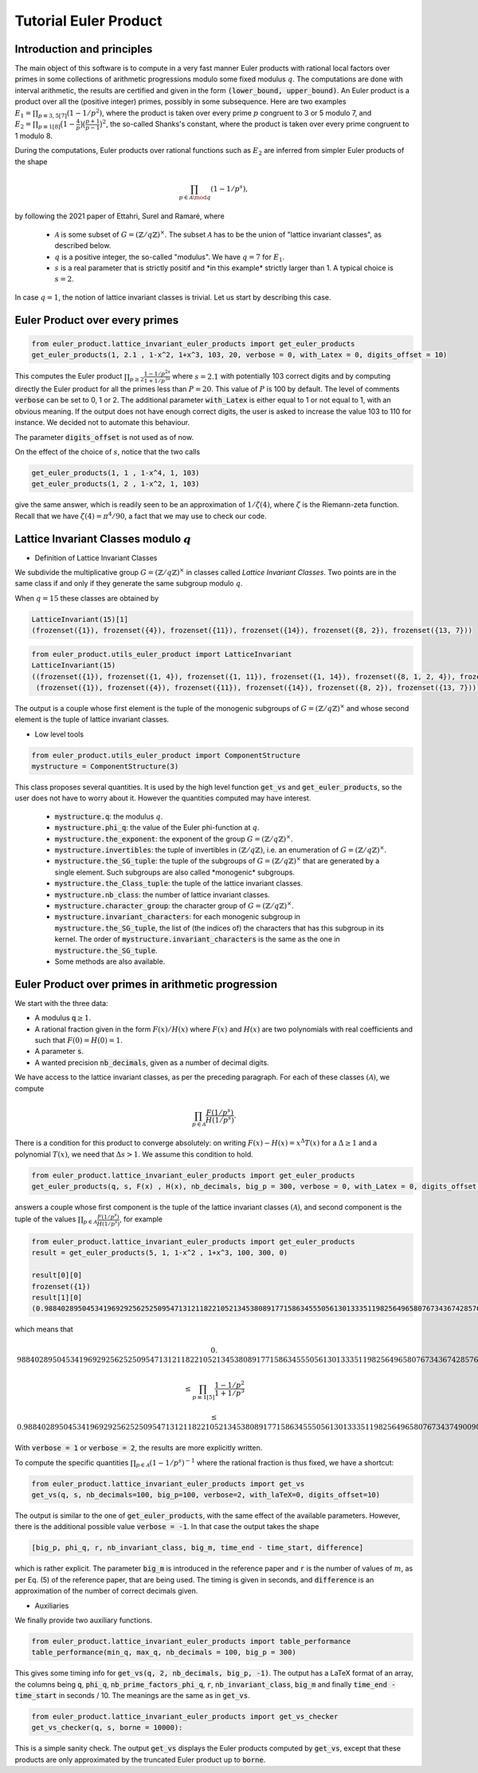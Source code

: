 .. _index:


Tutorial Euler Product
======================

Introduction and principles
---------------------------

The main object of this software is to compute in a very fast manner Euler products with rational local factors over primes in some collections of arithmetic progressions modulo some fixed modulus :math:`q`. The computations are done with interval arithmetic, the results are certified and given in the form :code:`(lower_bound, upper_bound)`.
An Euler product is a product over all the (positive integer) primes, possibly in some subsequence. 
Here are two examples  :math:`E_1=\prod_{p\equiv 3,5[7]}(1-1/p^2)`, where the product is taken over every prime :math:`p` congruent to 3 or 5 modulo 7, and :math:`E_2 = \prod_{p\equiv 1[8]}\bigl(1-\frac{4}{p}\bigr)\bigl(\frac{p+1}{p-1}\bigr)^2`, the so-called Shanks's constant, where the product is taken over every prime congruent to 1 modulo 8.

During the computations, Euler products over rational functions such as :math:`E_2` are inferred from simpler Euler products of the shape 

.. math::
   \prod_{p\in\mathcal{A}\mod q}(1-1/p^s),

by following the 2021 paper of Ettahri, Surel and Ramaré,  where

 * :math:`\mathcal{A}` is some subset of :math:`G=(\mathbb{Z}/q\mathbb{Z})^\times`. The subset :math:`\mathcal{A}` has to be the union of "lattice invariant classes", as described below.
 * :math:`q` is a positive integer, the so-called "modulus". We have :math:`q=7` for :math:`E_1`.
 * :math:`s` is a real parameter that is strictly positif and \*in this example\* strictly larger than 1. A typical choice is :math:`s=2`.

.. seealso::

   The mathematical proof of this software is taken from the paper \*\* Fast multi-precision computation of some Euler products \*\* by Salma Ettahri, Olivier Ramaré and Léon Surel, published in 2021, in volume 90 of \*Mathematics of Computations\*, pages 2247 to 2265. 

In case :math:`q = 1`, the notion of lattice invariant classes is trivial. Let us start by describing this case.

Euler Product over every primes
-------------------------------

.. code-block:: default
     
     from euler_product.lattice_invariant_euler_products import get_euler_products
     get_euler_products(1, 2.1 , 1-x^2, 1+x^3, 103, 20, verbose = 0, with_Latex = 0, digits_offset = 10)

This computes the Euler product :math:`\prod_{p\ge2}\frac{1-1/p^{2s}}{1+1/p^{3s}}` where :math:`s=2.1` with potentially 103 correct digits and by computing directly the Euler product for all the primes less than :math:`P=20`. This value of :math:`P` is 100 by default. The level of comments :code:`verbose` can be set to 0, 1 or 2. The additional parameter :code:`with_Latex` is either equal to 1 or not equal to 1, with an obvious meaning. If the output does not have enough correct digits, the user is asked to increase the value 103 to 110 for instance. We decided not to automate this behaviour.

The parameter :code:`digits_offset` is not used as of now.

On the effect of the choice of :math:`s`, notice that the two calls

.. code-block:: default
     
     get_euler_products(1, 1 , 1-x^4, 1, 103)
     get_euler_products(1, 2 , 1-x^2, 1, 103)

give the same answer, which is readily seen to be an approximation of :math:`1/\zeta(4)`, where :math:`\zeta` is the Riemann-zeta function. Recall that we have :math:`\zeta(4)=\pi^4/90`, a fact that we may use to check our code.

Lattice Invariant Classes modulo :math:`q`
------------------------------------------


- Definition of Lattice Invariant Classes

We subdivide the multiplicative group :math:`G=(\mathbb{Z}/q\mathbb{Z})^\times` in classes called `Lattice Invariant Classes`.
Two points are in the same class if and only if they generate the same subgroup modulo :math:`q`.

When :math:`q = 15` these classes are obtained by

.. code-block:: default

       LatticeInvariant(15)[1]
       (frozenset({1}), frozenset({4}), frozenset({11}), frozenset({14}), frozenset({8, 2}), frozenset({13, 7}))


.. code-block:: default
     
        from euler_product.utils_euler_product import LatticeInvariant
        LatticeInvariant(15)
        ((frozenset({1}), frozenset({1, 4}), frozenset({1, 11}), frozenset({1, 14}), frozenset({8, 1, 2, 4}), frozenset({1, 4, 13, 7})), 
         (frozenset({1}), frozenset({4}), frozenset({11}), frozenset({14}), frozenset({8, 2}), frozenset({13, 7})))

The output is a couple whose first element is the tuple of the monogenic subgroups of :math:`G=(\mathbb{Z}/q\mathbb{Z})^\times` and whose second element is the tuple of lattice invariant classes.

- Low level tools

.. code-block:: default
       
       from euler_product.utils_euler_product import ComponentStructure
       mystructure = ComponentStructure(3)

This class proposes several quantities. It is used by the high level function :code:`get_vs` and :code:`get_euler_products`, so the user does not have to worry about it. However the quantities computed may have interest.

 * :code:`mystructure.q`: the modulus :math:`q`.
 * :code:`mystructure.phi_q`: the value of the Euler phi-function at :math:`q`.
 * :code:`mystructure.the_exponent`: the exponent of the group :math:`G=(\mathbb{Z}/q\mathbb{Z})^\times`.
 * :code:`mystructure.invertibles`: the tuple of invertibles in :math:`(\mathbb{Z}/q\mathbb{Z})`, i.e. an enumeration of :math:`G=(\mathbb{Z}/q\mathbb{Z})^\times`.
 * :code:`mystructure.the_SG_tuple`: the tuple of the subgroups of :math:`G=(\mathbb{Z}/q\mathbb{Z})^\times` that are generated by a single element. Such subgroups are also called \*monogenic\* subgroups.
 * :code:`mystructure.the_Class_tuple`: the tuple of the lattice invariant classes.
 * :code:`mystructure.nb_class`: the number of lattice invariant classes.
 * :code:`mystructure.character_group`: the character group of :math:`G=(\mathbb{Z}/q\mathbb{Z})^\times`.
 * :code:`mystructure.invariant_characters`: for each monogenic subgroup in :code:`mystructure.the_SG_tuple`, the list of (the indices of) the characters that has this subgroup in its kernel. The order of :code:`mystructure.invariant_characters` is the same as the one in :code:`mystructure.the_SG_tuple`.
 * Some methods are also available.

Euler Product over primes in arithmetic progression
---------------------------------------------------

We start with the three data:

* A modulus :code:`q`:math:`\ge 1`.
* A rational fraction given in the form :math:`F(x)/H(x)` where :math:`F(x)` and :math:`H(x)` are two polynomials with real coefficients and such that :math:`F(0)=H(0)=1`.
* A parameter :code:`s`.
* A wanted precision :code:`nb_decimals`, given as a number of decimal digits.

We have access to the lattice invariant classes, as per the preceding paragraph. For each of these classes :math:`(\mathcal{A})`, we compute 

.. math::
   \prod_{p\in\mathcal{A}}\frac{F(1/p^s)}{H(1/p^s)}.

There is a condition for this product to converge absolutely: on writing :math:`F(x)-H(x)=x^\Delta T(x)` for a :math:`\Delta\ge1` and a polynomial :math:`T(x)`, we need that :math:`\Delta s >1`. We assume this condition to hold.

.. code-block:: default
     
     from euler_product.lattice_invariant_euler_products import get_euler_products
     get_euler_products(q, s, F(x) , H(x), nb_decimals, big_p = 300, verbose = 0, with_Latex = 0, digits_offset = 10)

answers a couple whose first component is the tuple of the lattice invariant classes :math:`(\mathcal{A})`, and second component is the tuple of the values :math:`\prod_{p\in\mathcal{A}}\frac{F(1/p^s)}{H(1/p^s)}`, for example

.. code-block:: default
     
     from euler_product.lattice_invariant_euler_products import get_euler_products
     result = get_euler_products(5, 1, 1-x^2 , 1+x^3, 100, 300, 0)
     
     result[0][0]
     frozenset({1})
     result[1][0]
     (0.9884028950453419692925625250954713121182210521345380891771586345550561301333511982564965807673436742857698303688419181730105231677449, 0.9884028950453419692925625250954713121182210521345380891771586345550561301333511982564965807673437490090286957966947966907374203853849),

which means that

.. math::
   0.&9884028950453419692925625250954713121182210521345380891771586345550561301333511982564965807673436742857698303688419181730105231677449 
   
   &\le \prod_{p\equiv 1[5]} \frac{1-1/p^2}{1+1/p^3}
   
   &\le 0.9884028950453419692925625250954713121182210521345380891771586345550561301333511982564965807673437490090286957966947966907374203853849

With :code:`verbose = 1` or :code:`verbose = 2`, the results are more explicitly written.

To compute the specific quantities :math:`\prod_{p\in\mathcal{A}}(1-1/p^s)^{-1}` where the rational fraction is thus fixed, we have a shortcut:

.. code:: default

   from euler_product.lattice_invariant_euler_products import get_vs
   get_vs(q, s, nb_decimals=100, big_p=100, verbose=2, with_laTeX=0, digits_offset=10)

The output is similar to the one of :code:`get_euler_products`, with the same effect of the available parameters. However, there is the additional possible value :code:`verbose = -1`. In that case the output takes the shape

.. code:: default

   [big_p, phi_q, r, nb_invariant_class, big_m, time_end - time_start, difference]

which is rather explicit. The parameter :code:`big_m` is introduced in the reference paper and :code:`r` is the number of values of :math:`m`, as per Eq. (5) of the reference paper, that are being used. The timing is given in seconds, and :code:`difference` is an approximation of the number of correct decimals given.

- Auxiliaries

We finally provide two auxiliary functions.

.. code:: default

   from euler_product.lattice_invariant_euler_products import table_performance
   table_performance(min_q, max_q, nb_decimals = 100, big_p = 300)

This gives some timing info for :code:`get_vs(q, 2, nb_decimals, big_p, -1)`. The output has a LaTeX format of an array, the columns being :code:`q`, :code:`phi_q`, :code:`nb_prime_factors_phi_q`, :code:`r`, :code:`nb_invariant_class`, :code:`big_m` and finally :code:`time_end - time_start` in seconds / 10. The meanings are the same as in :code:`get_vs`.

.. code:: default

   from euler_product.lattice_invariant_euler_products import get_vs_checker
   get_vs_checker(q, s, borne = 10000):

This is a simple sanity check. The output :code:`get_vs` displays the Euler products computed by :code:`get_vs`, except that these products are only approximated by the truncated Euler product up to :code:`borne`.
